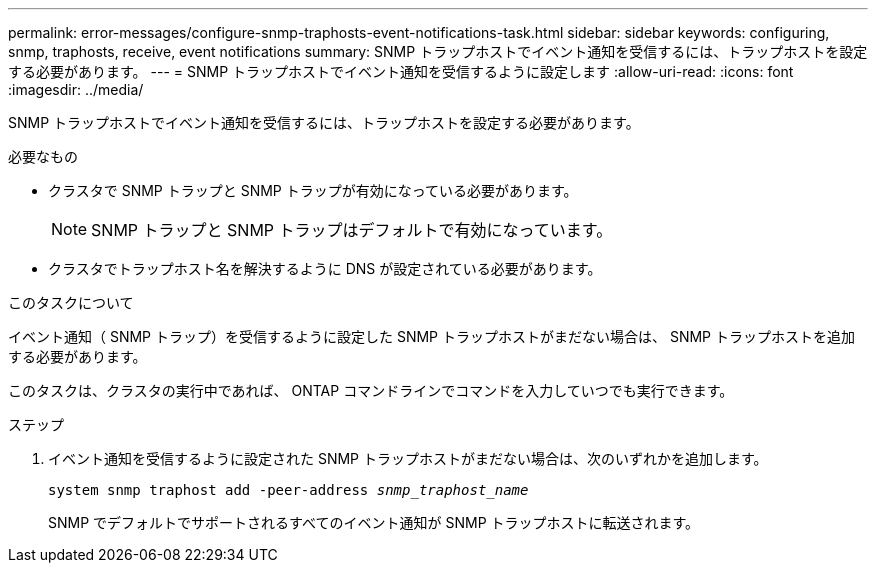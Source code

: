 ---
permalink: error-messages/configure-snmp-traphosts-event-notifications-task.html 
sidebar: sidebar 
keywords: configuring, snmp, traphosts, receive, event notifications 
summary: SNMP トラップホストでイベント通知を受信するには、トラップホストを設定する必要があります。 
---
= SNMP トラップホストでイベント通知を受信するように設定します
:allow-uri-read: 
:icons: font
:imagesdir: ../media/


[role="lead"]
SNMP トラップホストでイベント通知を受信するには、トラップホストを設定する必要があります。

.必要なもの
* クラスタで SNMP トラップと SNMP トラップが有効になっている必要があります。
+
[NOTE]
====
SNMP トラップと SNMP トラップはデフォルトで有効になっています。

====
* クラスタでトラップホスト名を解決するように DNS が設定されている必要があります。


.このタスクについて
イベント通知（ SNMP トラップ）を受信するように設定した SNMP トラップホストがまだない場合は、 SNMP トラップホストを追加する必要があります。

このタスクは、クラスタの実行中であれば、 ONTAP コマンドラインでコマンドを入力していつでも実行できます。

.ステップ
. イベント通知を受信するように設定された SNMP トラップホストがまだない場合は、次のいずれかを追加します。
+
`system snmp traphost add -peer-address _snmp_traphost_name_`

+
SNMP でデフォルトでサポートされるすべてのイベント通知が SNMP トラップホストに転送されます。


